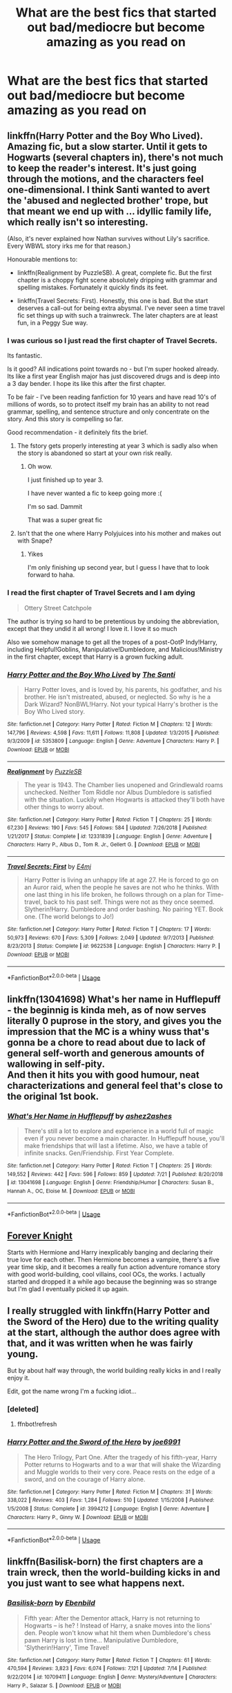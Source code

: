 #+TITLE: What are the best fics that started out bad/mediocre but become amazing as you read on

* What are the best fics that started out bad/mediocre but become amazing as you read on
:PROPERTIES:
:Score: 29
:DateUnix: 1565063860.0
:DateShort: 2019-Aug-06
:FlairText: Discussion
:END:

** linkffn(Harry Potter and the Boy Who Lived). Amazing fic, but a slow starter. Until it gets to Hogwarts (several chapters in), there's not much to keep the reader's interest. It's just going through the motions, and the characters feel one-dimensional. I think Santi wanted to avert the 'abused and neglected brother' trope, but that meant we end up with ... idyllic family life, which really isn't so interesting.

(Also, it's never explained how Nathan survives without Lily's sacrifice. Every WBWL story irks me for that reason.)

Honourable mentions to:

- linkffn(Realignment by PuzzleSB). A great, complete fic. But the first chapter is a choppy fight scene absolutely dripping with grammar and spelling mistakes. Fortunately it quickly finds its feet.

- linkffn(Travel Secrets: First). Honestly, this one is bad. But the start deserves a call-out for being extra abysmal. I've never seen a time travel fic set things up with such a trainwreck. The later chapters are at least fun, in a Peggy Sue way.
:PROPERTIES:
:Score: 8
:DateUnix: 1565082292.0
:DateShort: 2019-Aug-06
:END:

*** I was curious so I just read the first chapter of Travel Secrets.

Its fantastic.

Is it good? All indications point towards no - but I'm super hooked already. Its like a first year English major has just discovered drugs and is deep into a 3 day bender. I hope its like this after the first chapter.

To be fair - I've been reading fanfiction for 10 years and have read 10's of millions of words, so to protect itself my brain has an ability to not read grammar, spelling, and sentence structure and only concentrate on the story. And this story is compelling so far.

Good recommendation - it definitely fits the brief.
:PROPERTIES:
:Score: 10
:DateUnix: 1565086939.0
:DateShort: 2019-Aug-06
:END:

**** The fstory gets properly interesting at year 3 which is sadly also when the story is abandoned so start at your own risk really.
:PROPERTIES:
:Author: Ironworkshop
:Score: 3
:DateUnix: 1565088916.0
:DateShort: 2019-Aug-06
:END:

***** Oh wow.

I just finished up to year 3.

I have never wanted a fic to keep going more :(

I'm so sad. Dammit

That was a super great fic
:PROPERTIES:
:Score: 1
:DateUnix: 1565199702.0
:DateShort: 2019-Aug-07
:END:


**** Isn't that the one where Harry Polyjuices into his mother and makes out with Snape?
:PROPERTIES:
:Author: rek-lama
:Score: 1
:DateUnix: 1565116722.0
:DateShort: 2019-Aug-06
:END:

***** Yikes

I'm only finishing up second year, but I guess I have that to look forward to haha.
:PROPERTIES:
:Score: 1
:DateUnix: 1565116974.0
:DateShort: 2019-Aug-06
:END:


*** I read the first chapter of Travel Secrets and I am dying

#+begin_quote
  Ottery Street Catchpole
#+end_quote

The author is trying so hard to be pretentious by undoing the abbreviation, except that they undid it all wrong! I love it. I love it so much

Also we somehow manage to get all the tropes of a post-OotP Indy!Harry, including Helpful!Goblins, Manipulative!Dumbledore, and Malicious!Ministry in the first chapter, except that Harry is a grown fucking adult.
:PROPERTIES:
:Author: ligirl
:Score: 7
:DateUnix: 1565088729.0
:DateShort: 2019-Aug-06
:END:


*** [[https://www.fanfiction.net/s/5353809/1/][*/Harry Potter and the Boy Who Lived/*]] by [[https://www.fanfiction.net/u/1239654/The-Santi][/The Santi/]]

#+begin_quote
  Harry Potter loves, and is loved by, his parents, his godfather, and his brother. He isn't mistreated, abused, or neglected. So why is he a Dark Wizard? NonBWL!Harry. Not your typical Harry's brother is the Boy Who Lived story.
#+end_quote

^{/Site/:} ^{fanfiction.net} ^{*|*} ^{/Category/:} ^{Harry} ^{Potter} ^{*|*} ^{/Rated/:} ^{Fiction} ^{M} ^{*|*} ^{/Chapters/:} ^{12} ^{*|*} ^{/Words/:} ^{147,796} ^{*|*} ^{/Reviews/:} ^{4,598} ^{*|*} ^{/Favs/:} ^{11,611} ^{*|*} ^{/Follows/:} ^{11,808} ^{*|*} ^{/Updated/:} ^{1/3/2015} ^{*|*} ^{/Published/:} ^{9/3/2009} ^{*|*} ^{/id/:} ^{5353809} ^{*|*} ^{/Language/:} ^{English} ^{*|*} ^{/Genre/:} ^{Adventure} ^{*|*} ^{/Characters/:} ^{Harry} ^{P.} ^{*|*} ^{/Download/:} ^{[[http://www.ff2ebook.com/old/ffn-bot/index.php?id=5353809&source=ff&filetype=epub][EPUB]]} ^{or} ^{[[http://www.ff2ebook.com/old/ffn-bot/index.php?id=5353809&source=ff&filetype=mobi][MOBI]]}

--------------

[[https://www.fanfiction.net/s/12331839/1/][*/Realignment/*]] by [[https://www.fanfiction.net/u/5057319/PuzzleSB][/PuzzleSB/]]

#+begin_quote
  The year is 1943. The Chamber lies unopened and Grindlewald roams unchecked. Neither Tom Riddle nor Albus Dumbledore is satisfied with the situation. Luckily when Hogwarts is attacked they'll both have other things to worry about.
#+end_quote

^{/Site/:} ^{fanfiction.net} ^{*|*} ^{/Category/:} ^{Harry} ^{Potter} ^{*|*} ^{/Rated/:} ^{Fiction} ^{T} ^{*|*} ^{/Chapters/:} ^{25} ^{*|*} ^{/Words/:} ^{67,230} ^{*|*} ^{/Reviews/:} ^{190} ^{*|*} ^{/Favs/:} ^{545} ^{*|*} ^{/Follows/:} ^{584} ^{*|*} ^{/Updated/:} ^{7/26/2018} ^{*|*} ^{/Published/:} ^{1/21/2017} ^{*|*} ^{/Status/:} ^{Complete} ^{*|*} ^{/id/:} ^{12331839} ^{*|*} ^{/Language/:} ^{English} ^{*|*} ^{/Genre/:} ^{Adventure} ^{*|*} ^{/Characters/:} ^{Harry} ^{P.,} ^{Albus} ^{D.,} ^{Tom} ^{R.} ^{Jr.,} ^{Gellert} ^{G.} ^{*|*} ^{/Download/:} ^{[[http://www.ff2ebook.com/old/ffn-bot/index.php?id=12331839&source=ff&filetype=epub][EPUB]]} ^{or} ^{[[http://www.ff2ebook.com/old/ffn-bot/index.php?id=12331839&source=ff&filetype=mobi][MOBI]]}

--------------

[[https://www.fanfiction.net/s/9622538/1/][*/Travel Secrets: First/*]] by [[https://www.fanfiction.net/u/4349156/E4mj][/E4mj/]]

#+begin_quote
  Harry Potter is living an unhappy life at age 27. He is forced to go on an Auror raid, when the people he saves are not who he thinks. With one last thing in his life broken, he follows through on a plan for Time-travel, back to his past self. Things were not as they once seemed. Slytherin!Harry. Dumbledore and order bashing. No pairing YET. Book one. (The world belongs to Jo!)
#+end_quote

^{/Site/:} ^{fanfiction.net} ^{*|*} ^{/Category/:} ^{Harry} ^{Potter} ^{*|*} ^{/Rated/:} ^{Fiction} ^{T} ^{*|*} ^{/Chapters/:} ^{17} ^{*|*} ^{/Words/:} ^{50,973} ^{*|*} ^{/Reviews/:} ^{670} ^{*|*} ^{/Favs/:} ^{5,309} ^{*|*} ^{/Follows/:} ^{2,049} ^{*|*} ^{/Updated/:} ^{9/7/2013} ^{*|*} ^{/Published/:} ^{8/23/2013} ^{*|*} ^{/Status/:} ^{Complete} ^{*|*} ^{/id/:} ^{9622538} ^{*|*} ^{/Language/:} ^{English} ^{*|*} ^{/Characters/:} ^{Harry} ^{P.} ^{*|*} ^{/Download/:} ^{[[http://www.ff2ebook.com/old/ffn-bot/index.php?id=9622538&source=ff&filetype=epub][EPUB]]} ^{or} ^{[[http://www.ff2ebook.com/old/ffn-bot/index.php?id=9622538&source=ff&filetype=mobi][MOBI]]}

--------------

*FanfictionBot*^{2.0.0-beta} | [[https://github.com/tusing/reddit-ffn-bot/wiki/Usage][Usage]]
:PROPERTIES:
:Author: FanfictionBot
:Score: 1
:DateUnix: 1565082325.0
:DateShort: 2019-Aug-06
:END:


** linkffn(13041698) What's her name in Hufflepuff - the beginnig is kinda meh, as of now serves literally 0 puprose in the story, and gives you the impression that the MC is a whiny wuss that's gonna be a chore to read about due to lack of general self-worth and generous amounts of wallowing in self-pity.\\
And then it hits you with good humour, neat characterizations and general feel that's close to the original 1st book.
:PROPERTIES:
:Author: Von_Usedom
:Score: 10
:DateUnix: 1565085418.0
:DateShort: 2019-Aug-06
:END:

*** [[https://www.fanfiction.net/s/13041698/1/][*/What's Her Name in Hufflepuff/*]] by [[https://www.fanfiction.net/u/12472/ashez2ashes][/ashez2ashes/]]

#+begin_quote
  There's still a lot to explore and experience in a world full of magic even if you never become a main character. In Hufflepuff house, you'll make friendships that will last a lifetime. Also, we have a table of infinite snacks. Gen/Friendship. First Year Complete.
#+end_quote

^{/Site/:} ^{fanfiction.net} ^{*|*} ^{/Category/:} ^{Harry} ^{Potter} ^{*|*} ^{/Rated/:} ^{Fiction} ^{T} ^{*|*} ^{/Chapters/:} ^{25} ^{*|*} ^{/Words/:} ^{149,552} ^{*|*} ^{/Reviews/:} ^{442} ^{*|*} ^{/Favs/:} ^{596} ^{*|*} ^{/Follows/:} ^{859} ^{*|*} ^{/Updated/:} ^{7/21} ^{*|*} ^{/Published/:} ^{8/20/2018} ^{*|*} ^{/id/:} ^{13041698} ^{*|*} ^{/Language/:} ^{English} ^{*|*} ^{/Genre/:} ^{Friendship/Humor} ^{*|*} ^{/Characters/:} ^{Susan} ^{B.,} ^{Hannah} ^{A.,} ^{OC,} ^{Eloise} ^{M.} ^{*|*} ^{/Download/:} ^{[[http://www.ff2ebook.com/old/ffn-bot/index.php?id=13041698&source=ff&filetype=epub][EPUB]]} ^{or} ^{[[http://www.ff2ebook.com/old/ffn-bot/index.php?id=13041698&source=ff&filetype=mobi][MOBI]]}

--------------

*FanfictionBot*^{2.0.0-beta} | [[https://github.com/tusing/reddit-ffn-bot/wiki/Usage][Usage]]
:PROPERTIES:
:Author: FanfictionBot
:Score: 2
:DateUnix: 1565085437.0
:DateShort: 2019-Aug-06
:END:


** [[https://www.portkey-archive.org/story/5185][Forever Knight]]

Starts with Hermione and Harry inexplicably banging and declaring their true love for each other. Then Hermione becomes a vampire, there's a five year time skip, and it becomes a really fun action adventure romance story with good world-building, cool villains, cool OCs, the works. I actually started and dropped it a while ago because the beginning was so strange but I'm glad I eventually picked it up again.
:PROPERTIES:
:Author: BernotAndJakob
:Score: 9
:DateUnix: 1565064478.0
:DateShort: 2019-Aug-06
:END:


** I really struggled with linkffn(Harry Potter and the Sword of the Hero) due to the writing quality at the start, although the author does agree with that, and it was written when he was fairly young.

But by about half way through, the world building really kicks in and I really enjoy it.

Edit, got the name wrong I'm a fucking idiot...
:PROPERTIES:
:Author: JWBails
:Score: 3
:DateUnix: 1565091026.0
:DateShort: 2019-Aug-06
:END:

*** [deleted]
:PROPERTIES:
:Score: 1
:DateUnix: 1565091042.0
:DateShort: 2019-Aug-06
:END:

**** ffnbot!refresh
:PROPERTIES:
:Author: JWBails
:Score: 1
:DateUnix: 1565091535.0
:DateShort: 2019-Aug-06
:END:


*** [[https://www.fanfiction.net/s/3994212/1/][*/Harry Potter and the Sword of the Hero/*]] by [[https://www.fanfiction.net/u/557425/joe6991][/joe6991/]]

#+begin_quote
  The Hero Trilogy, Part One. After the tragedy of his fifth-year, Harry Potter returns to Hogwarts and to a war that will shake the Wizarding and Muggle worlds to their very core. Peace rests on the edge of a sword, and on the courage of Harry alone.
#+end_quote

^{/Site/:} ^{fanfiction.net} ^{*|*} ^{/Category/:} ^{Harry} ^{Potter} ^{*|*} ^{/Rated/:} ^{Fiction} ^{M} ^{*|*} ^{/Chapters/:} ^{31} ^{*|*} ^{/Words/:} ^{338,022} ^{*|*} ^{/Reviews/:} ^{403} ^{*|*} ^{/Favs/:} ^{1,284} ^{*|*} ^{/Follows/:} ^{510} ^{*|*} ^{/Updated/:} ^{1/15/2008} ^{*|*} ^{/Published/:} ^{1/5/2008} ^{*|*} ^{/Status/:} ^{Complete} ^{*|*} ^{/id/:} ^{3994212} ^{*|*} ^{/Language/:} ^{English} ^{*|*} ^{/Genre/:} ^{Adventure} ^{*|*} ^{/Characters/:} ^{Harry} ^{P.,} ^{Ginny} ^{W.} ^{*|*} ^{/Download/:} ^{[[http://www.ff2ebook.com/old/ffn-bot/index.php?id=3994212&source=ff&filetype=epub][EPUB]]} ^{or} ^{[[http://www.ff2ebook.com/old/ffn-bot/index.php?id=3994212&source=ff&filetype=mobi][MOBI]]}

--------------

*FanfictionBot*^{2.0.0-beta} | [[https://github.com/tusing/reddit-ffn-bot/wiki/Usage][Usage]]
:PROPERTIES:
:Author: FanfictionBot
:Score: 1
:DateUnix: 1565091613.0
:DateShort: 2019-Aug-06
:END:


** linkffn(Basilisk-born) the first chapters are a train wreck, then the world-building kicks in and you just want to see what happens next.
:PROPERTIES:
:Author: Erebus1999
:Score: 1
:DateUnix: 1565176601.0
:DateShort: 2019-Aug-07
:END:

*** [[https://www.fanfiction.net/s/10709411/1/][*/Basilisk-born/*]] by [[https://www.fanfiction.net/u/4707996/Ebenbild][/Ebenbild/]]

#+begin_quote
  Fifth year: After the Dementor attack, Harry is not returning to Hogwarts -- is he? ! Instead of Harry, a snake moves into the lions' den. People won't know what hit them when Dumbledore's chess pawn Harry is lost in time... Manipulative Dumbledore, 'Slytherin!Harry', Time Travel!
#+end_quote

^{/Site/:} ^{fanfiction.net} ^{*|*} ^{/Category/:} ^{Harry} ^{Potter} ^{*|*} ^{/Rated/:} ^{Fiction} ^{T} ^{*|*} ^{/Chapters/:} ^{61} ^{*|*} ^{/Words/:} ^{470,594} ^{*|*} ^{/Reviews/:} ^{3,823} ^{*|*} ^{/Favs/:} ^{6,074} ^{*|*} ^{/Follows/:} ^{7,121} ^{*|*} ^{/Updated/:} ^{7/14} ^{*|*} ^{/Published/:} ^{9/22/2014} ^{*|*} ^{/id/:} ^{10709411} ^{*|*} ^{/Language/:} ^{English} ^{*|*} ^{/Genre/:} ^{Mystery/Adventure} ^{*|*} ^{/Characters/:} ^{Harry} ^{P.,} ^{Salazar} ^{S.} ^{*|*} ^{/Download/:} ^{[[http://www.ff2ebook.com/old/ffn-bot/index.php?id=10709411&source=ff&filetype=epub][EPUB]]} ^{or} ^{[[http://www.ff2ebook.com/old/ffn-bot/index.php?id=10709411&source=ff&filetype=mobi][MOBI]]}

--------------

*FanfictionBot*^{2.0.0-beta} | [[https://github.com/tusing/reddit-ffn-bot/wiki/Usage][Usage]]
:PROPERTIES:
:Author: FanfictionBot
:Score: 1
:DateUnix: 1565176618.0
:DateShort: 2019-Aug-07
:END:


*** I loved this fic! Worth the read definitely.
:PROPERTIES:
:Score: 1
:DateUnix: 1565199808.0
:DateShort: 2019-Aug-07
:END:


** ao3link([[https://archiveofourown.org/works/228288]]) kinda tropey throughout, but it starts pretty brutally with a rape, but gets better as it goes
:PROPERTIES:
:Author: TGotAReddit
:Score: 0
:DateUnix: 1565135875.0
:DateShort: 2019-Aug-07
:END:
